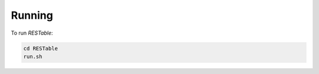 .. _running:

Running
=======

To run `RESTable`:

.. code-block:: console

    cd RESTable
    run.sh

.. |REST| replace:: :abbr:`REST (Representational State Transfer)`
